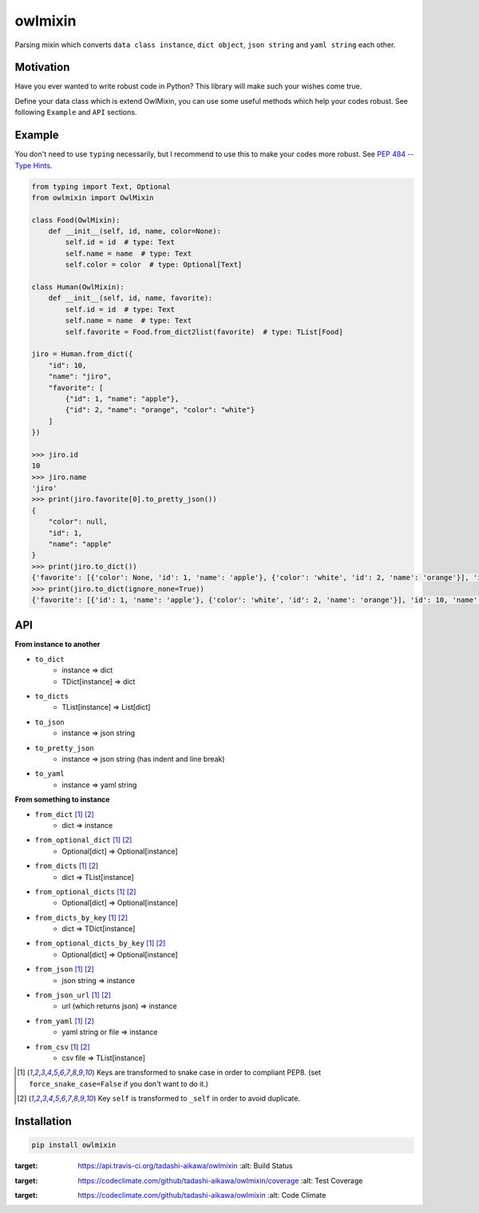 ========
owlmixin
========

|pypi| |travis| |coverage| |complexity| |versions| |license|

Parsing mixin which converts ``data class instance``, ``dict object``, ``json string`` and ``yaml string`` each other.


Motivation
==========

Have you ever wanted to write robust code in Python? This library will make such your wishes come true.

Define your data class which is extend OwlMixin, you can use some useful methods which help your codes robust.
See following ``Example`` and ``API`` sections.


Example
=======

You don't need to use ``typing`` necessarily, but I recommend to use this to make your codes more robust.
See `PEP 484 -- Type Hints <https://www.python.org/dev/peps/pep-0484/>`_.

.. code-block:: python

    from typing import Text, Optional
    from owlmixin import OwlMixin

    class Food(OwlMixin):
        def __init__(self, id, name, color=None):
            self.id = id  # type: Text
            self.name = name  # type: Text
            self.color = color  # type: Optional[Text]

    class Human(OwlMixin):
        def __init__(self, id, name, favorite):
            self.id = id  # type: Text
            self.name = name  # type: Text
            self.favorite = Food.from_dict2list(favorite)  # type: TList[Food]

    jiro = Human.from_dict({
        "id": 10,
        "name": "jiro",
        "favorite": [
            {"id": 1, "name": "apple"},
            {"id": 2, "name": "orange", "color": "white"}
        ]
    })

    >>> jiro.id
    10
    >>> jiro.name
    'jiro'
    >>> print(jiro.favorite[0].to_pretty_json())
    {
        "color": null,
        "id": 1,
        "name": "apple"
    }
    >>> print(jiro.to_dict())
    {'favorite': [{'color': None, 'id': 1, 'name': 'apple'}, {'color': 'white', 'id': 2, 'name': 'orange'}], 'id': 10, 'name': 'jiro'}
    >>> print(jiro.to_dict(ignore_none=True))
    {'favorite': [{'id': 1, 'name': 'apple'}, {'color': 'white', 'id': 2, 'name': 'orange'}], 'id': 10, 'name': 'jiro'}


API
===

**From instance to another**

- ``to_dict``
    - instance => dict
    - TDict[instance] => dict
- ``to_dicts``
    - TList[instance] => List[dict]
- ``to_json``
    - instance => json string
- ``to_pretty_json``
    - instance => json string (has indent and line break)
- ``to_yaml``
    - instance => yaml string

**From something to instance**

- ``from_dict`` [1]_ [2]_
    - dict => instance
- ``from_optional_dict`` [1]_ [2]_
    - Optional[dict] => Optional[instance]
- ``from_dicts`` [1]_ [2]_
    - dict => TList[instance]
- ``from_optional_dicts`` [1]_ [2]_
    - Optional[dict] => Optional[instance]
- ``from_dicts_by_key`` [1]_ [2]_
    - dict => TDict[instance]
- ``from_optional_dicts_by_key`` [1]_ [2]_
    - Optional[dict] => Optional[instance]
- ``from_json`` [1]_ [2]_
    - json string => instance
- ``from_json_url`` [1]_ [2]_
    - url (which returns json) => instance
- ``from_yaml`` [1]_ [2]_
    - yaml string or file => instance
- ``from_csv`` [1]_ [2]_
    - csv file => TList[instance]


.. [1] Keys are transformed to snake case in order to compliant PEP8. (set ``force_snake_case=False`` if you don't want to do it.)
.. [2] Key ``self`` is transformed to ``_self`` in order to avoid duplicate.


Installation
============

.. code-block::

    pip install owlmixin


.. |travis| image:: https://api.travis-ci.org/tadashi-aikawa/owlmixin.svg?branch=master
:target: https://api.travis-ci.org/tadashi-aikawa/owlmixin
    :alt: Build Status
.. |coverage| image:: https://codeclimate.com/github/tadashi-aikawa/owlmixin/badges/coverage.svg
:target: https://codeclimate.com/github/tadashi-aikawa/owlmixin/coverage
    :alt: Test Coverage
.. |complexity| image:: https://codeclimate.com/github/tadashi-aikawa/owlmixin/badges/gpa.svg
:target: https://codeclimate.com/github/tadashi-aikawa/owlmixin
    :alt: Code Climate
.. |pypi| image::   https://img.shields.io/pypi/v/owlmixin.svg
.. |versions| image:: https://img.shields.io/pypi/pyversions/owlmixin.svg
.. |license| image:: https://img.shields.io/github/license/mashape/apistatus.svg
